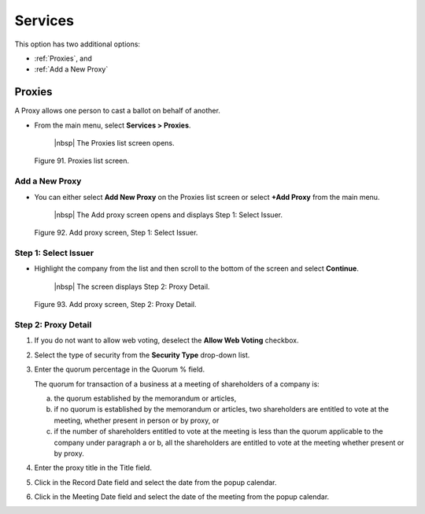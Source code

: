 

########
Services
########

This option has two additional options:

- :ref:`Proxies`, and
- :ref:`Add a New Proxy`


Proxies
=======

A Proxy allows one person to cast a ballot on behalf of another.

- From the main menu, select **Services > Proxies**.

    |nbsp| The Proxies list screen opens.

.. figure:: _static/pdf_images/page_80_image_1.png
   :alt: Proxies list screen.

   Figure 91. Proxies list screen.

Add a New Proxy
---------------

- You can either select **Add New Proxy** on the Proxies list screen or select **+Add Proxy** from the main menu.

    |nbsp| The Add proxy screen opens and displays Step 1: Select Issuer.

.. figure:: _static/pdf_images/page_80_image_2.png
   :alt: Add proxy screen, Step 1: Select Issuer.

   Figure 92. Add proxy screen, Step 1: Select Issuer.

.. _Step 1: Select Issuer:

Step 1: Select Issuer
---------------------

- Highlight the company from the list and then scroll to the bottom of the screen and select **Continue**.

    |nbsp| The screen displays Step 2: Proxy Detail.

.. figure:: _static/pdf_images/page_81_image_1.png
   :alt: Add proxy screen, Step 2: Proxy Detail.

   Figure 93. Add proxy screen, Step 2: Proxy Detail.

Step 2: Proxy Detail
--------------------

1. If you do not want to allow web voting, deselect the **Allow Web Voting** checkbox.
2. Select the type of security from the **Security Type** drop-down list.
3. Enter the quorum percentage in the Quorum % field.

   | The quorum for transaction of a business at a meeting of shareholders of a company is:

   a. the quorum established by the memorandum or articles,
   b. if no quorum is established by the memorandum or articles, two shareholders are entitled to vote at the meeting, whether present in person or by proxy, or
   c. if the number of shareholders entitled to vote at the meeting is less than the quorum applicable to the company under paragraph a or b, all the shareholders are entitled to vote at the meeting whether present or by proxy.

4. Enter the proxy title in the Title field.
5. Click in the Record Date field and select the date from the popup calendar.
6. Click in the Meeting Date field and select the date of the meeting from the popup calendar.